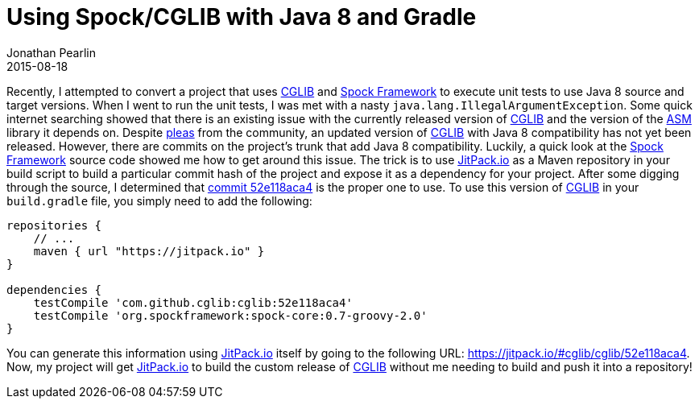 = Using Spock/CGLIB with Java 8 and Gradle
Jonathan Pearlin
2015-08-18
:jbake-type: post
:jbake-tags: gradle,java,groovy
:jbake-status: published
:source-highlighter: prettify
:linkattrs:
:id: java_8_spock_cglib_gradle
:icons: font
:cglib: https://github.com/cglib/cglib[CGLIB, window="_blank"]
:gradle: https://gradle.org/[Gradle, window="_blank"]
:jitpack: https://jitpack.io[JitPack.io, window="_blank"]
:spock: https://github.com/spockframework/spock[Spock Framework, window="_blank"]

Recently, I attempted to convert a project that uses {cglib} and {spock} to execute unit tests to use Java 8 source
and target versions.  When I went to run the unit tests, I was met with a nasty `java.lang.IllegalArgumentException`.  Some
quick internet searching showed that there is an existing issue with the currently released version of {cglib} and the
version of the https://github.com/llbit/ow2-asm[ASM, window="_blank"] library it depends on.  Despite  https://github.com/cglib/cglib/issues/8[pleas, window="_blank"]
from the community, an updated version of {cglib} with Java 8 compatibility has not yet been released.  However, there are commits on the project's trunk
that add Java 8 compatibility.  Luckily, a quick look at the {spock} source code showed me how to get around this issue.  The trick is to use {jitpack} as a Maven
repository in your build script to build a particular commit hash of the project and expose it as a dependency for your project.  After some digging through the
source, I determined that https://github.com/cglib/cglib/commits/master[commit 52e118aca4,window="_blank"] is the proper one to use.
To use this version of {cglib} in your `build.gradle` file, you simply need to add the following:

[source,groovy]
----


repositories {
    // ...
    maven { url "https://jitpack.io" }
}

dependencies {
    testCompile 'com.github.cglib:cglib:52e118aca4'
    testCompile 'org.spockframework:spock-core:0.7-groovy-2.0'
}
----

You can generate this information using {jitpack} itself by going to the following URL:  https://jitpack.io/#cglib/cglib/52e118aca4.  Now, my project will get {jitpack}
to build the custom release of {cglib} without me needing to build and push it into a repository!